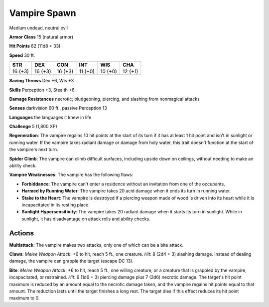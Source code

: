 
.. _srd:vampire-spawn:

Vampire Spawn
-------------

Medium undead, neutral evil

**Armor Class** 15 (natural armor)

**Hit Points** 82 (11d8 + 33)

**Speed** 30 ft.

+----------+-----------+-----------+-----------+-----------+-----------+
| STR      | DEX       | CON       | INT       | WIS       | CHA       |
+==========+===========+===========+===========+===========+===========+
| 16 (+3)  | 16 (+3)   | 16 (+3)   | 11 (+0)   | 10 (+0)   | 12 (+1)   |
+----------+-----------+-----------+-----------+-----------+-----------+

**Saving Throws** Dex +6, Wis +3

**Skills** Perception +3, Stealth +6

**Damage Resistances** necrotic; bludgeoning, piercing, and slashing
from nonmagical attacks

**Senses** darkvision 60 ft., passive Perception 13

**Languages** the languages it knew in life

**Challenge** 5 (1,800 XP)

**Regeneration**: The vampire regains 10 hit points at the start of its
turn if it has at least 1 hit point and isn't in sunlight or running
water. If the vampire takes radiant damage or damage from holy water,
this trait doesn't function at the start of the vampire's next turn.

**Spider Climb**: The vampire can climb difficult surfaces, including
upside down on ceilings, without needing to make an ability check.

**Vampire Weaknesses**: The vampire has the following flaws:

- **Forbiddance**: The vampire can't enter a residence without an
  invitation from one of the occupants.

- **Harmed by Running Water**: The vampire takes 20 acid damage when it
  ends its turn in running water.

- **Stake to the Heart**: The vampire is destroyed if a piercing weapon
  made of wood is driven into its heart while it is incapacitated in its
  resting place.

- **Sunlight Hypersensitivity**: The vampire takes 20 radiant damage when
  it starts its turn in sunlight. While in sunlight, it has disadvantage
  on attack rolls and ability checks.

Actions
~~~~~~~~~~~~~~~~~~~~~~~~~~~~~~~~~

**Multiattack**: The vampire makes two attacks, only one of which can be
a bite attack.

**Claws**: *Melee Weapon Attack*: +6 to hit, reach 5 ft.,
one creature. *Hit*: 8 (2d4 + 3) slashing damage. Instead of dealing
damage, the vampire can grapple the target (escape DC 13).

**Bite**:
*Melee Weapon Attack*: +6 to hit, reach 5 ft., one willing creature, or
a creature that is grappled by the vampire, incapacitated, or
restrained. *Hit*: 6 (1d6 + 3) piercing damage plus 7 (2d6) necrotic
damage. The target's hit point maximum is reduced by an amount equal to
the necrotic damage taken, and the vampire regains hit points equal to
that amount. The reduction lasts until the target finishes a long rest.
The target dies if this effect reduces its hit point maximum to 0.
